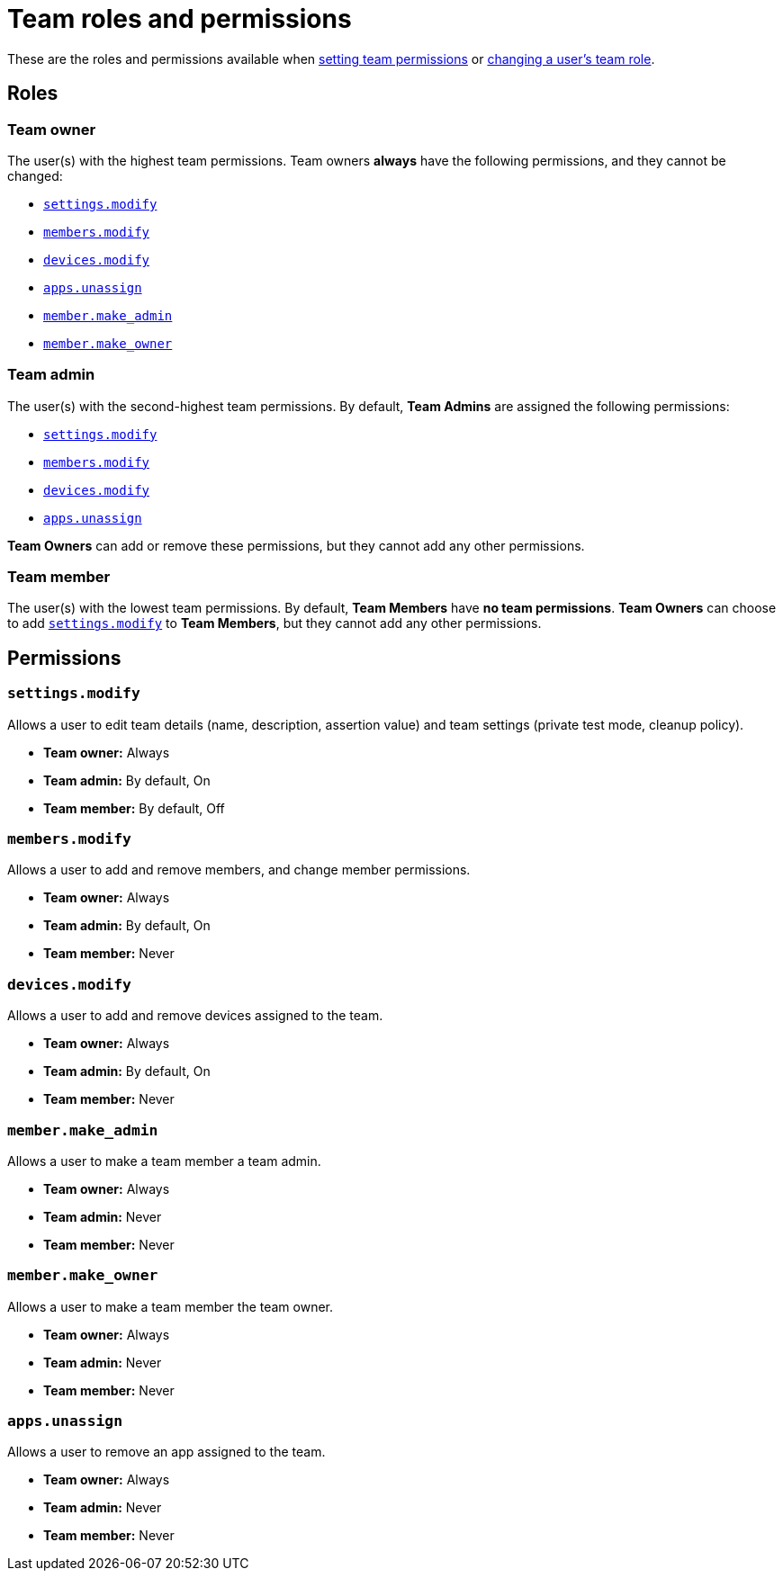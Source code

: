= Team roles and permissions
:navtitle: Roles and permissions

These are the roles and permissions available when xref:organization:teams/manage-teams.adoc#_set_team_permissions[setting team permissions] or xref:organization:teams/change-a-users-team-role.adoc[changing a user's team role].

== Roles

=== Team owner

The user(s) with the highest team permissions. Team owners *always* have the following permissions, and they cannot be changed:

* xref:_settings_modify[]
* xref:_members_modify[]
* xref:_devices_modify[]
* xref:_apps_unassign[]
* xref:_member_make_admin[]
* xref:_member_make_owner[]

=== Team admin

The user(s) with the second-highest team permissions. By default, *Team Admins* are assigned the following permissions:

* xref:_settings_modify[]
* xref:_members_modify[]
* xref:_devices_modify[]
* xref:_apps_unassign[]

*Team Owners* can add or remove these permissions, but they cannot add any other permissions.

=== Team member

The user(s) with the lowest team permissions. By default, *Team Members* have *no team permissions*. *Team Owners* can choose to add xref:_settings_modify[] to *Team Members*, but they cannot add any other permissions.

== Permissions

[#_settings_modify]
=== `settings.modify`

Allows a user to edit team details (name, description, assertion value) and team settings (private test mode, cleanup policy).

* *Team owner:* Always
* *Team admin:* By default, On
* *Team member:* By default, Off

[#_members_modify]
=== `members.modify`

Allows a user to add and remove members, and change member permissions.

* *Team owner:* Always
* *Team admin:* By default, On
* *Team member:* Never

[#_devices_modify]
=== `devices.modify`

Allows a user to add and remove devices assigned to the team.

* *Team owner:* Always
* *Team admin:* By default, On
* *Team member:* Never

[#_member_make_admin]
=== `member.make_admin`

Allows a user to make a team member a team admin.

* *Team owner:* Always
* *Team admin:* Never
* *Team member:* Never

[#_member_make_owner]
=== `member.make_owner`

Allows a user to make a team member the team owner.

* *Team owner:* Always
* *Team admin:* Never
* *Team member:* Never

[#_apps_unassign]
=== `apps.unassign`

Allows a user to remove an app assigned to the team.

* *Team owner:* Always
* *Team admin:* Never
* *Team member:* Never
